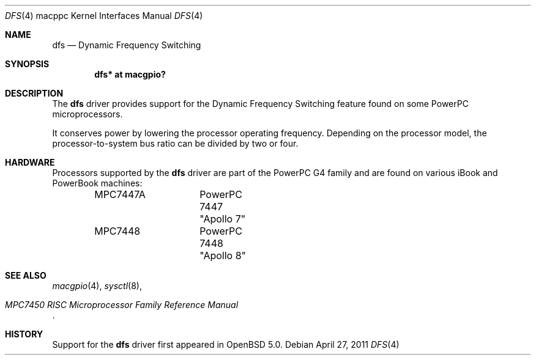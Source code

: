 .\"	$OpenBSD: dfs.4,v 1.1 2011/05/25 07:46:59 mpi Exp $
.\"
.\" Copyright (c) 2011 Martin Pieuchot <mpi@openbsd.org>
.\"
.\" Permission to use, copy, modify, and distribute this software for any
.\" purpose with or without fee is hereby granted, provided that the above
.\" copyright notice and this permission notice appear in all copies.
.\"
.\" THE SOFTWARE IS PROVIDED "AS IS" AND THE AUTHOR DISCLAIMS ALL WARRANTIES
.\" WITH REGARD TO THIS SOFTWARE INCLUDING ALL IMPLIED WARRANTIES OF
.\" MERCHANTABILITY AND FITNESS. IN NO EVENT SHALL THE AUTHOR BE LIABLE FOR
.\" ANY SPECIAL, DIRECT, INDIRECT, OR CONSEQUENTIAL DAMAGES OR ANY DAMAGES
.\" WHATSOEVER RESULTING FROM LOSS OF USE, DATA OR PROFITS, WHETHER IN AN
.\" ACTION OF CONTRACT, NEGLIGENCE OR OTHER TORTIOUS ACTION, ARISING OUT OF
.\" OR IN CONNECTION WITH THE USE OR PERFORMANCE OF THIS SOFTWARE.
.\"
.Dd $Mdocdate: April 27 2011 $
.Dt DFS 4 macppc
.Os
.Sh NAME
.Nm dfs
.Nd Dynamic Frequency Switching
.Sh SYNOPSIS
.Cd "dfs* at macgpio?"
.Sh DESCRIPTION
The
.Nm
driver provides support for the Dynamic Frequency Switching
feature found on some PowerPC microprocessors.
.Pp
It conserves power by lowering the processor operating frequency.
Depending on the processor model, the processor-to-system bus ratio can
be divided by two or four.
.Sh HARDWARE
Processors supported by the
.Nm
driver are part of the PowerPC G4 family and are found on various iBook
and PowerBook machines:
.Bd -literal -offset indent
MPC7447A	PowerPC 7447 "Apollo 7"
MPC7448		PowerPC 7448 "Apollo 8"
.Ed
.Sh SEE ALSO
.Xr macgpio 4 ,
.Xr sysctl 8 ,
.Rs
.%T MPC7450 RISC Microprocessor Family Reference Manual
.Re
.Sh HISTORY
Support for the
.Nm
driver first appeared in
.Ox 5.0 .
